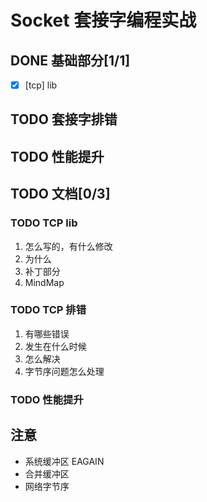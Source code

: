 #+SEQ_TODO: REPORT(r) BUG(b) KNOWNCAUSE(k) | FIXED(f)
#+SEQ_TODO: TODO(t) DOING(o) | DONE(d) CANCELED(c@/!)
* Socket 套接字编程实战
** DONE 基础部分[1/1]
- [X] [tcp] lib

** TODO 套接字排错

** TODO 性能提升

** TODO 文档[0/3]
*** TODO TCP lib
1. 怎么写的，有什么修改
2. 为什么
3. 补丁部分
4. MindMap

*** TODO TCP 排错
1. 有哪些错误
2. 发生在什么时候
3. 怎么解决
4. 字节序问题怎么处理

*** TODO 性能提升

** 注意
+ 系统缓冲区 EAGAIN
+ 合并缓冲区
+ 网络字节序


